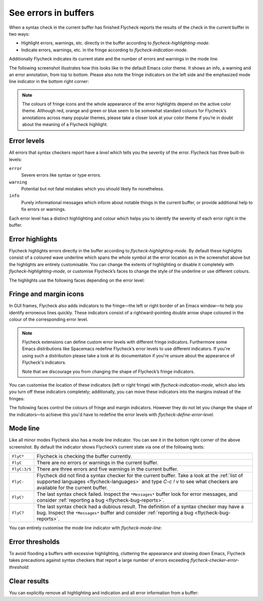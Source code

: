 =======================
 See errors in buffers
=======================

When a syntax check in the current buffer has finished Flycheck reports the
results of the check in the current buffer in two ways:

* Highlight errors, warnings, etc. directly in the buffer according to
  `flycheck-highlighting-mode`.
* Indicate errors, warnings, etc. in the fringe according to
  `flycheck-indication-mode`.

Additionally Flycheck indicates its current state and the number of errors and
warnings in the mode line.

The following screenshot illustrates how this looks like in the default Emacs
color theme.  It shows an info, a warning and an error annotation, from top to
bottom.  Please also note the fringe indicators on the left side and the
emphasized mode line indicator in the bottom right corner:

.. image:: /images/flycheck-error-reports.png
   :alt: Flycheck showing info, warning and error annotations
   :align: center

.. note::

   The colours of fringe icons and the whole appearance of the error highlights
   depend on the active color theme.  Although red, orange and green or blue
   seem to be somewhat standard colours for Flycheck’s annotations across many
   popular themes, please take a closer look at your color theme if you’re in
   doubt about the meaning of a Flycheck highlight.

Error levels
============

All errors that syntax checkers report have a *level* which tells you the
severity of the error.  Flycheck has three built-in levels:

``error``
   Severe errors like syntax or type errors.

``warning``
   Potential but not fatal mistakes which you should likely fix nonetheless.

``info``
   Purely informational messages which inform about notable things in the
   current buffer, or provide additional help to fix errors or warnings.

Each error level has a distinct highlighting and colour which helps you to
identify the severity of each error right in the buffer.

Error highlights
================

Flycheck highlights errors directly in the buffer according to
`flycheck-highlighting-mode`.  By default these highlights consist of a coloured
wave underline which spans the whole symbol at the error location as in the
screenshot above but the highlights are entirely customisable.  You can change
the extents of highlighting or disable it completely with
`flycheck-highlighting-mode`, or customise Flycheck’s faces to change the style
of the underline or use different colours.

.. defcustom:: flycheck-highlighting-mode

   How Flycheck highlights errors and warnings in the buffer:

   ``nil``
      Do not highlight anything at all.

   ``lines``
      Highlight the whole line and discard any information about the column.

   ``columns``
      Highlight the column of the error if any, otherwise like ``lines``.

   ``symbols``
      Highlight the entire symbol around the error column if any, otherwise like
      ``columns``.  This is this default.

   ``sexps``
      Highlight the entire expression around the error column if any, otherwise
      like ``columns``.

   .. warning::

      In some major modes ``sexps`` is *very* slow, because discovering
      expression boundaries efficiently is hard.

      The built-in ``python-mode`` is known to suffer from this issue.

      Be careful when enabling this mode.

The highlights use the following faces depending on the error level:

.. defface:: flycheck-error
             flycheck-warning
             flycheck-info

   The highlighting face for ``error``, ``warning`` and ``info`` levels
   respectively.

Fringe and margin icons
=======================

In GUI frames, Flycheck also adds indicators to the fringe—the left or right
border of an Emacs window—to help you identify erroneous lines quickly.
These indicators consist of a rightward-pointing double arrow shape coloured in
the colour of the corresponding error level.

.. note::

   Flycheck extensions can define custom error levels with different fringe
   indicators.  Furthermore some Emacs distributions like Spacemacs redefine
   Flycheck’s error levels to use different indicators.  If you're using such a
   distribution please take a look at its documentation if you're unsure about
   the appearance of Flycheck's indicators.

   Note that we discourage you from changing the shape of Flycheck’s fringe
   indicators.

You can customise the location of these indicators (left or right fringe) with
`flycheck-indication-mode`, which also lets you turn off these indicators
completely; additionally, you can move these indicators into the margins instead
of the fringes:

.. defcustom:: flycheck-indication-mode

   How Flycheck indicates errors and warnings in the buffer fringes:

   ``left-fringe`` or ``right-fringe``
      Use the left or right fringe respectively.  Fringes can only contain
      monochrome bitmaps, so Flycheck draws small pixel-art arrows.

   ``left-margin`` or ``right-margin``
      Use the left or right margin respectively.  Margins can support all of
      Emacs' rendering facilities, so Flycheck uses the ``»`` character, which
      scales with the font size.

   ``nil``
      Do not indicate errors and warnings in the fringe or in the margin.

The following faces control the colours of fringe and margin indicators.
However they do not let you change the shape of the indicators—to achieve this
you'd have to redefine the error levels with `flycheck-define-error-level`.

.. defface:: flycheck-fringe-error
             flycheck-fringe-warning
             flycheck-fringe-info

   The icon faces for ``error``, ``warning`` and ``info`` levels respectively.

Mode line
=========

Like all minor modes Flycheck also has a mode line indicator.  You can see it in
the bottom right corner of the above screenshot.  By default the indicator shows
Flycheck’s current state via one of the following texts:

+-------------+----------------------------------------------------------------+
|``FlyC*``    |Flycheck is checking the buffer currently.                      |
+-------------+----------------------------------------------------------------+
|``FlyC``     |There are no errors or warnings in the current buffer.          |
+-------------+----------------------------------------------------------------+
|``FlyC:3/5`` |There are three errors and five warnings in the current buffer. |
+-------------+----------------------------------------------------------------+
|``FlyC-``    |Flycheck did not find a syntax checker for the current buffer.  |
|             |Take a look at the :ref:`list of supported languages            |
|             |<flycheck-languages>` and type `C-c ! v` to see what checkers   |
|             |are available for the current buffer.                           |
+-------------+----------------------------------------------------------------+
|``FlyC!``    |The last syntax check failed.  Inspect the ``*Messages*`` buffer|
|             |look for error messages, and consider :ref:`reporting a bug     |
|             |<flycheck-bug-reports>`.                                        |
+-------------+----------------------------------------------------------------+
|``FlyC?``    |The last syntax check had a dubious result.  The definition of a|
|             |syntax checker may have a bug.  Inspect the ``*Messages*``      |
|             |buffer and consider :ref:`reporting a bug                       |
|             |<flycheck-bug-reports>`.                                        |
+-------------+----------------------------------------------------------------+

You can entirely customise the mode line indicator with `flycheck-mode-line`:

.. defcustom:: flycheck-mode-line

   A “mode line construct” for Flycheck’s mode line indicator.

.. seealso::

   :infonode:`(elisp)Mode Line Data`
      Documentation of mode line constructs.
   flycheck-status-emoji_
      A Flycheck extension which puts emojis into Flycheck's mode line
      indicator.
   :flyc:`flycheck-color-mode-line`
      A Flycheck extension which colours the entire mode line according to
      Flycheck's status.

.. _flycheck-status-emoji: https://github.com/liblit/flycheck-status-emoji

Error thresholds
================

To avoid flooding a buffers with excessive highlighting, cluttering the
appearance and slowing down Emacs, Flycheck takes precautions against syntax
checkers that report a large number of errors exceeding
`flycheck-checker-error-threshold`:

.. defcustom:: flycheck-checker-error-threshold

   The maximum number of errors a syntax checker is allowed to report.

   If a syntax checker reports more errors the error information is
   **discarded**.  To not run into the same issue again on the next syntax check
   the syntax checker is automatically added to `flycheck-disabled-checkers` in
   this case to disable it for the next syntax check.

Clear results
=============

You can explicitly remove all highlighting and indication and all error
information from a buffer:

.. define-key:: C-c ! C
                M-x flycheck-clear

   Clear all reported errors, all highlighting and all indication icons from the
   current buffer.

.. define-key:: C-u C-c ! C
                C-u M-x flycheck-clear

   Like `C-c ! C` but also interrupt any syntax check currently running.  Use
   this command if you think that Flycheck is stuck.
